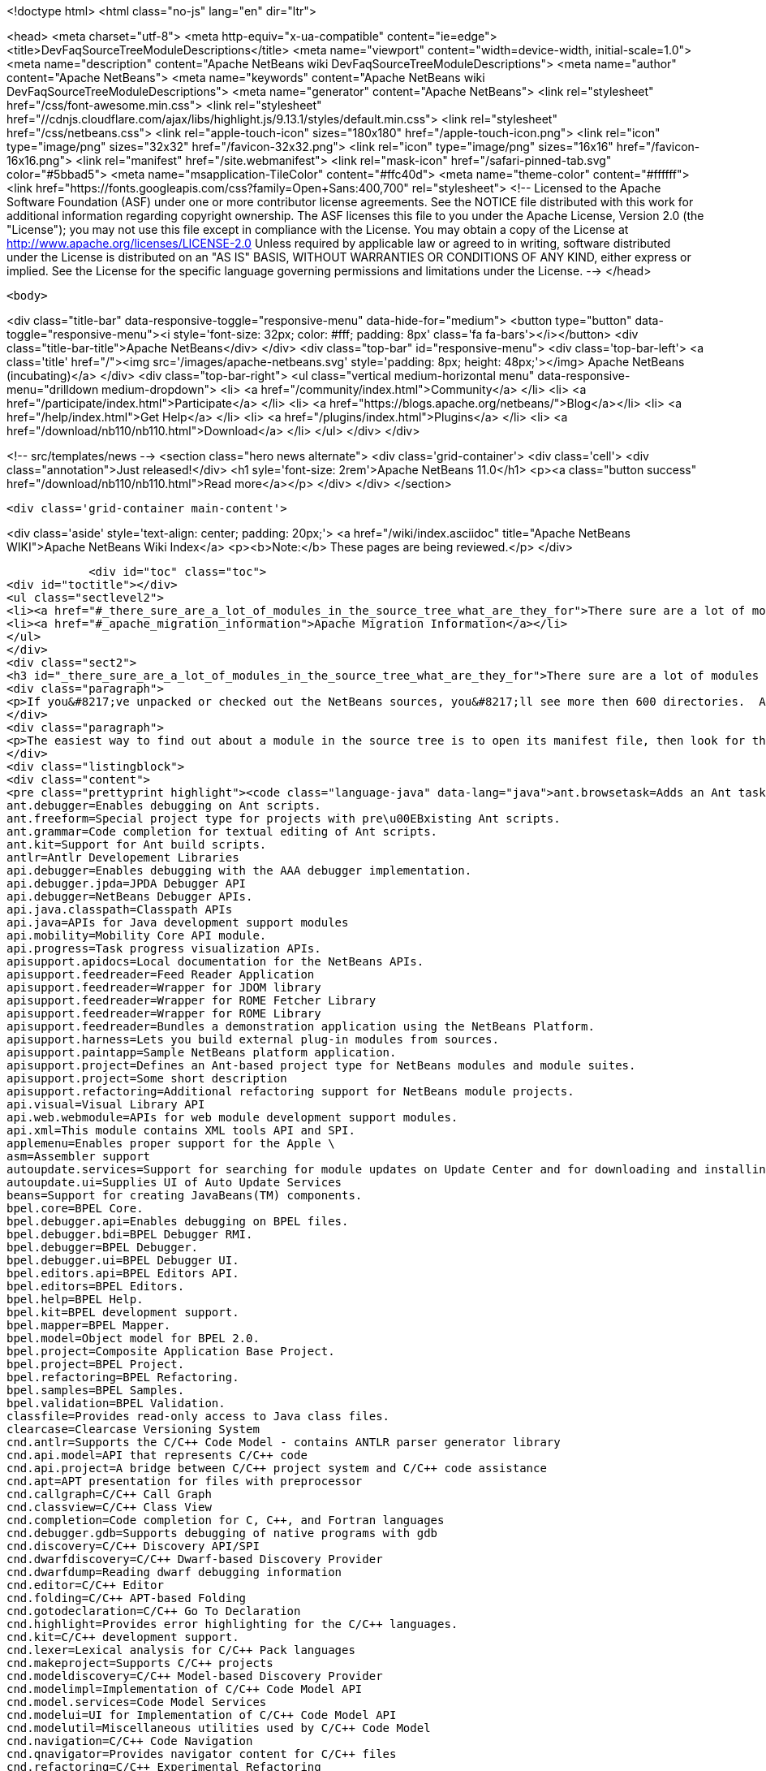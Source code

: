 

<!doctype html>
<html class="no-js" lang="en" dir="ltr">
    
<head>
    <meta charset="utf-8">
    <meta http-equiv="x-ua-compatible" content="ie=edge">
    <title>DevFaqSourceTreeModuleDescriptions</title>
    <meta name="viewport" content="width=device-width, initial-scale=1.0">
    <meta name="description" content="Apache NetBeans wiki DevFaqSourceTreeModuleDescriptions">
    <meta name="author" content="Apache NetBeans">
    <meta name="keywords" content="Apache NetBeans wiki DevFaqSourceTreeModuleDescriptions">
    <meta name="generator" content="Apache NetBeans">
    <link rel="stylesheet" href="/css/font-awesome.min.css">
     <link rel="stylesheet" href="//cdnjs.cloudflare.com/ajax/libs/highlight.js/9.13.1/styles/default.min.css"> 
    <link rel="stylesheet" href="/css/netbeans.css">
    <link rel="apple-touch-icon" sizes="180x180" href="/apple-touch-icon.png">
    <link rel="icon" type="image/png" sizes="32x32" href="/favicon-32x32.png">
    <link rel="icon" type="image/png" sizes="16x16" href="/favicon-16x16.png">
    <link rel="manifest" href="/site.webmanifest">
    <link rel="mask-icon" href="/safari-pinned-tab.svg" color="#5bbad5">
    <meta name="msapplication-TileColor" content="#ffc40d">
    <meta name="theme-color" content="#ffffff">
    <link href="https://fonts.googleapis.com/css?family=Open+Sans:400,700" rel="stylesheet"> 
    <!--
        Licensed to the Apache Software Foundation (ASF) under one
        or more contributor license agreements.  See the NOTICE file
        distributed with this work for additional information
        regarding copyright ownership.  The ASF licenses this file
        to you under the Apache License, Version 2.0 (the
        "License"); you may not use this file except in compliance
        with the License.  You may obtain a copy of the License at
        http://www.apache.org/licenses/LICENSE-2.0
        Unless required by applicable law or agreed to in writing,
        software distributed under the License is distributed on an
        "AS IS" BASIS, WITHOUT WARRANTIES OR CONDITIONS OF ANY
        KIND, either express or implied.  See the License for the
        specific language governing permissions and limitations
        under the License.
    -->
</head>


    <body>
        

<div class="title-bar" data-responsive-toggle="responsive-menu" data-hide-for="medium">
    <button type="button" data-toggle="responsive-menu"><i style='font-size: 32px; color: #fff; padding: 8px' class='fa fa-bars'></i></button>
    <div class="title-bar-title">Apache NetBeans</div>
</div>
<div class="top-bar" id="responsive-menu">
    <div class='top-bar-left'>
        <a class='title' href="/"><img src='/images/apache-netbeans.svg' style='padding: 8px; height: 48px;'></img> Apache NetBeans (incubating)</a>
    </div>
    <div class="top-bar-right">
        <ul class="vertical medium-horizontal menu" data-responsive-menu="drilldown medium-dropdown">
            <li> <a href="/community/index.html">Community</a> </li>
            <li> <a href="/participate/index.html">Participate</a> </li>
            <li> <a href="https://blogs.apache.org/netbeans/">Blog</a></li>
            <li> <a href="/help/index.html">Get Help</a> </li>
            <li> <a href="/plugins/index.html">Plugins</a> </li>
            <li> <a href="/download/nb110/nb110.html">Download</a> </li>
        </ul>
    </div>
</div>


        
<!-- src/templates/news -->
<section class="hero news alternate">
    <div class='grid-container'>
        <div class='cell'>
            <div class="annotation">Just released!</div>
            <h1 syle='font-size: 2rem'>Apache NetBeans 11.0</h1>
            <p><a class="button success" href="/download/nb110/nb110.html">Read more</a></p>
        </div>
    </div>
</section>

        <div class='grid-container main-content'>
            
<div class='aside' style='text-align: center; padding: 20px;'>
    <a href="/wiki/index.asciidoc" title="Apache NetBeans WIKI">Apache NetBeans Wiki Index</a>
    <p><b>Note:</b> These pages are being reviewed.</p>
</div>

            <div id="toc" class="toc">
<div id="toctitle"></div>
<ul class="sectlevel2">
<li><a href="#_there_sure_are_a_lot_of_modules_in_the_source_tree_what_are_they_for">There sure are a lot of modules in the source tree.  What are they for?</a></li>
<li><a href="#_apache_migration_information">Apache Migration Information</a></li>
</ul>
</div>
<div class="sect2">
<h3 id="_there_sure_are_a_lot_of_modules_in_the_source_tree_what_are_they_for">There sure are a lot of modules in the source tree.  What are they for?</h3>
<div class="paragraph">
<p>If you&#8217;ve unpacked or checked out the NetBeans sources, you&#8217;ll see more then 600 directories.  Almost every one of these directories is a module.  Although the directory names indicate the purpose of each, sometimes it&#8217;s still not clear what each does.</p>
</div>
<div class="paragraph">
<p>The easiest way to find out about a module in the source tree is to open its manifest file, then look for the entry named <code>OpenIDE-Module-Localizing-Bundle</code>.  The file referenced there (located deeper inside the module directory) typically contains the module&#8217;s display name, descriptions and other information.  You could automate the extraction of these values through a simple shell or perl script, but for your convenience, I&#8217;ve included the short description of each one below:</p>
</div>
<div class="listingblock">
<div class="content">
<pre class="prettyprint highlight"><code class="language-java" data-lang="java">ant.browsetask=Adds an Ant task &lt;nbbrowse&gt; to run inside NetBeans to open a web browser.
ant.debugger=Enables debugging on Ant scripts.
ant.freeform=Special project type for projects with pre\u00EBxisting Ant scripts.
ant.grammar=Code completion for textual editing of Ant scripts.
ant.kit=Support for Ant build scripts.
antlr=Antlr Developement Libraries
api.debugger=Enables debugging with the AAA debugger implementation.
api.debugger.jpda=JPDA Debugger API
api.debugger=NetBeans Debugger APIs.
api.java.classpath=Classpath APIs
api.java=APIs for Java development support modules
api.mobility=Mobility Core API module.
api.progress=Task progress visualization APIs.
apisupport.apidocs=Local documentation for the NetBeans APIs.
apisupport.feedreader=Feed Reader Application
apisupport.feedreader=Wrapper for JDOM library
apisupport.feedreader=Wrapper for ROME Fetcher Library
apisupport.feedreader=Wrapper for ROME Library
apisupport.feedreader=Bundles a demonstration application using the NetBeans Platform.
apisupport.harness=Lets you build external plug-in modules from sources.
apisupport.paintapp=Sample NetBeans platform application.
apisupport.project=Defines an Ant-based project type for NetBeans modules and module suites.
apisupport.project=Some short description
apisupport.refactoring=Additional refactoring support for NetBeans module projects.
api.visual=Visual Library API
api.web.webmodule=APIs for web module development support modules.
api.xml=This module contains XML tools API and SPI.
applemenu=Enables proper support for the Apple \
asm=Assembler support
autoupdate.services=Support for searching for module updates on Update Center and for downloading and installing modules
autoupdate.ui=Supplies UI of Auto Update Services
beans=Support for creating JavaBeans(TM) components.
bpel.core=BPEL Core.
bpel.debugger.api=Enables debugging on BPEL files.
bpel.debugger.bdi=BPEL Debugger RMI.
bpel.debugger=BPEL Debugger.
bpel.debugger.ui=BPEL Debugger UI.
bpel.editors.api=BPEL Editors API.
bpel.editors=BPEL Editors.
bpel.help=BPEL Help.
bpel.kit=BPEL development support.
bpel.mapper=BPEL Mapper.
bpel.model=Object model for BPEL 2.0.
bpel.project=Composite Application Base Project.
bpel.project=BPEL Project.
bpel.refactoring=BPEL Refactoring.
bpel.samples=BPEL Samples.
bpel.validation=BPEL Validation.
classfile=Provides read-only access to Java class files.
clearcase=Clearcase Versioning System
cnd.antlr=Supports the C/C++ Code Model - contains ANTLR parser generator library
cnd.api.model=API that represents C/C++ code
cnd.api.project=A bridge between C/C++ project system and C/C++ code assistance
cnd.apt=APT presentation for files with preprocessor
cnd.callgraph=C/C++ Call Graph
cnd.classview=C/C++ Class View
cnd.completion=Code completion for C, C++, and Fortran languages
cnd.debugger.gdb=Supports debugging of native programs with gdb
cnd.discovery=C/C++ Discovery API/SPI
cnd.dwarfdiscovery=C/C++ Dwarf-based Discovery Provider
cnd.dwarfdump=Reading dwarf debugging information
cnd.editor=C/C++ Editor
cnd.folding=C/C++ APT-based Folding
cnd.gotodeclaration=C/C++ Go To Declaration
cnd.highlight=Provides error highlighting for the C/C++ languages.
cnd.kit=C/C++ development support.
cnd.lexer=Lexical analysis for C/C++ Pack languages
cnd.makeproject=Supports C/C++ projects
cnd.modeldiscovery=C/C++ Model-based Discovery Provider
cnd.modelimpl=Implementation of C/C++ Code Model API
cnd.model.services=Code Model Services
cnd.modelui=UI for Implementation of C/C++ Code Model API
cnd.modelutil=Miscellaneous utilities used by C/C++ Code Model
cnd.navigation=C/C++ Code Navigation
cnd.qnavigator=Provides navigator content for C/C++ files
cnd.refactoring=C/C++ Experimental Refactoring
cnd.remote=Support remote developement
cnd.repository.api=Api for the CND repository
cnd.repository=Persistence mechanism for Code Assistance features
cnd=Enables development of C and C++ programs in the IDE
cnd=Enables editing of C, C++, and Fortran files in the IDE.
cnd.utils=C/C++ Utilites
collab.channel.chat.java=Support for developer-friendly instant messaging chat (Java).
compapp.casaeditor=Composite Application Service Assembly editor.
compapp.configextension=JBI descriptor configuration extensions.
compapp.help=Composite Application Help Topics.
compapp.kit=Composite application development support.
compapp.manager.jbi=Composite Application JBI Manager.
compapp.projects.base=Composite Application Project.
compapp.projects.jbi=Composite Application JBI Project.
compapp.projects.wizard=Supplies the generic wizard interface for CAPS projects in the IDE.
core.execution=Implementation of the Execution engine.
core.ide=Makes the IDE from the platform.
core.kit=NetBeans Platform
core.multiview=MultiView Windows framework and APIs
core.nativeaccess=Uses native bindings via JNA library to provide advanced visual effects for window system.
core.output2=A simple text area based output window implementation
core.startup=Loads and enables modules.
core.ui=User interface of the platform.
core.windows=Implementation for windowing support.
css.editor=Editor support for editing CSS files
css.visual=CSS authoring support module for visual CSS editing
dbapi=Database support APIs
db.core=Core database support.
db.dataview=SQL query editable resultset view
db.drivers=JDBC database drivers
db.kit=Database browser, visual and text SQL editor.
db.mysql.sakila=Provides Sakila sample database for NetBeans MySQL support
db.mysql=Provides MySQL-specific db support for NetBeans
dbschema=Enables you to capture and view the structure of a database in the IDE.
db.sql.editor=Supports editing SQL files in the IDE
db.sql.visualeditor=Visual Query Editor
db=Views and modifies the structure of the connected database.
debugger.jpda.ant=Lets you use the NetBeans JPDA debugger from Ant.
debugger.jpda.heapwalk=Provides heap walking functionality in Java Debugger.
debugger.jpda.projects=JPDA Debugger integration with Java projects.
debugger.jpda=Enables debugging with the JPDA debugger implementation.
debugger.jpda.ui=JPDA Debugger.
defaults=Contains font, color and shortcut defaults for IDE.
deployment.wm=Windows Mobile Deployment
derby=Integration with the Java DB database.
diff=Provides the diff action to view file differences.
editor.bookmarks=Contains support for bookmarks handling in the edited files
editor.bracesmatching=Support for highlighting matching braces
editor.codetemplates=Contains support for creation and using of code templates
editor.completion=Contains support for Code Completion in Editor
editor.errorstripe.api=The API for the right hand side bar showing errors, hints, etc.
editor.errorstripe=The right hand side bar showing errors, hints, etc.
editor.fold=Contains support for Code Folding in Editor
editor.guards=Provides support for manipulating garded sections in a document.
editor.indent=Contains indentation APIs and SPIs.
editor.kit=Editting support for various types of files.
editor.lib2=Contains core editor APIs and SPIs.
editor.lib=Contains Editor functionality independent on the IDE
editor.macros=Support for editor macros
editor.mimelookup.impl=The default implementation of MimeDataProvider.
editor.mimelookup=The MIME lookup API.
editor.plain.lib=Contains plain editor library implementation
editor.plain=Contains plain text editor implementation
editor.settings=Contains support for editor settings
editor.settings.storage=Implements Netbeans editor settings storage
editor=Enables editing of files in the IDE.
editor.structure=Contains Editor support functionality for tag based editors
editor.util=Contains various support classes for editor related modules
el.lexer=Lexical Analysis for Expression Language
etl.editor=Data Editor for editing and creating extract-transform-load collaboration documents.
etl.project=Data Integrator Application Projects.
extbrowser=Enables integration of external web browsers with the IDE.
extbrowser=Webclient module enables embedding of external web browsers into the IDE.
extexecution=Supports execution of external processes
favorites=Support for organizing favorite files.
form.kit=Enables you to visually design Java desktop (AWT and Swing) applications.
glassfish.common=Shared support module for GlassFish V3 server integration
glassfish.eecommon=shared code for glassfish servers
glassfish.javaee=GlassFish V3 server support for JavaEE projects.
glassfish.jruby=GlassFish V3 server support for Ruby on Rails projects
gototest=An action to quicky \
groovy.editor=Support for editing Groovy files
groovy.grailsproject=Support for Grails projects
groovy.grails=Interface to in-process or ex-process Grails runtime
groovy.gsp=Support for Groovy Server Pages (GSP)
groovy.kit=Wrapper module for all Groovy and Grails functionality
groovy.refactoring=Groovy refactorings
groovy.samples=Groovy and Grails sample projects
groovy.support=Enables editing and running of scripts written in Groovy language.
groovy.support=Groovy script execution support
gsf.api=API for defining custom languages in the IDE
gsfpath.api=APIs for handling paths in the Common Scripting Language Framework
gsf=Generic support for language integration in the IDE
gsf=Adds support for structural views of Java \
gsf=Java Source Infrastructure
hibernatelib=Wrapper module for Hibernate 3.2.5 jars
hibernate=Hibernate Support
hibernateweb=Hibernate Support for Web Projects.
html.editor.lib=Contains HTML editor library implementation
html.editor=Contains HTML editor implementation
html.lexer=Lexical analysis for html language
html=Supports creation, editing, and viewing of HTML files.
httpserver=Provides infrastructure for testing applets, RMI applications, and so on.
i18n.form=Enables internationalization of files created with the IDE's Form Editor.
i18n=Simplifies internationalization of applications.
ide.branding.kit=NetBeans IDE content and branding.
ide.branding=Provides NetBeans IDE specific branding
ide.kit=IDE Platform
identity.kit=Plugin for securing web services and clients using Sun Java System Access Manager.
identity.samples=Identity Sample Projects
iep.editor=Intelligent Event Processor Editor
iep.help=Intelligent Event Processor Help Topics.
iep.project=Intelligent Event Processing Module Project
iep.samples=Intelligent Event Processing Samples.
image=Supports viewing of image files.
installer=Provides integration services between the NetBeans installer and the Plugin Manager
j2ee.ant=Lets you use j2eeserver from Ant.
j2ee.api.ejbmodule=APIs for ejb jar development support modules.
j2eeapis=J2EE Application Deployment and Management API Library
j2ee.archive=Java EE Binary Archives support
j2ee.clientproject=Support for Application Client (CAR) Module Projects.
j2ee.common=Utilities for J2EE projects
j2ee.core.utilities=Core Java EE Utilities.
j2ee.ddloaders=J2EE Deployment Descriptors files loaders
j2ee.dd=Deployment Descriptor API.
j2ee.dd=J2EE Deployment Descriptor API.
j2ee.dd.webservice=Web Services Deployment Descriptor API.
j2ee.earproject=Supports development of composite Java EE applications.
j2ee.ejbcore=Support for Enterprise JavaBeans (EJB) Development.
j2ee.ejbjarproject=Support for Enterprise JavaBeans (EJB) Module Projects.
j2ee.ejbverification=EJB Verification
j2ee.genericserver=Generic J2EE Server Plugin
j2ee.jboss4=Plugin for JBoss Application Server
j2ee.jpa.verification=Detects and solves problems with usage of the Java Persistence API
j2ee.kit=J2EE / Java EE application support
j2ee.metadata=Java EE Metadata
j2ee.persistenceapi=API for supporting Java Persistence API
j2ee.persistence.kit=Java Persistence API support
j2ee.persistence=Support for the Java Persistence Technology
j2ee.platform=Java EE Documentation
j2ee.samples=Java Enterprise Samples from the GlassFish samples project
j2eeserver=Supports Java EE application servers
j2eeserver=JSR88/77 test server plugin
j2ee.sun.appsrv81=Map Java classes to database schema
j2ee.sun.appsrv81=GlassFish and Sun Java System Application Server integration
j2ee.sun.appsrv=Sun Java System Application Server  Common APIs
j2ee.sun.dd=Sun Java Sytem Application Server J2EE Deployment Descriptor API.
j2ee.sun.ddui=Sun Java Sytem Application Server (or Glassfish) JavaEE Deployment Descriptor Loaders.
j2ee.sun.ddui=Sun Java Sytem Application Server J2EE Deployment Descriptor GUI.
j2ee.toplinklib=Java Persistence API and TopLink Essentials Library
j2ee.weblogic9=Plugin for BEA WebLogic Server
j2ee.websphere6=Plugin for IBM WebSphere Application Server, Version 6.0 and 6.1
j2me.cdc.kit=Support for Connected Device Configuration development (JSR 36 and JSR 218)
j2me.cdc.platform.bdj=Java ME CDC BD-JRay Platform Support
j2me.cdc.platform.nsicom=Java ME CDC NSIcom VM Platform Implementation
j2me.cdc.platform=Java ME CDC Platform
j2me.cdc.project.bdj=Java ME CDC BD-J Plugin Implementation
j2me.cdc.project.execuiimpl=Implementation of executable classes chooser in CDC profiles
j2me.cdc.project.execui=Internal API for executable classes chooser in CDC profiles
j2me.cdc.project.nsicom=Java ME CDC NSIcom Plugin Implementation
j2me.cdc.project=Supports Java ME CDC Projects, such as for mobile client-side Java.
java.api.common=API implementations common to all the project types.
java.debug=Navigator for Java AST
javadoc=Supports Javadoc creation and searches.
java.editor.lib=Contains java editor library implementation
java.editor=Contains java editor implementation
java.examples=Provides Java SE application samples.
java.freeform=Support of Java development in Freeform project.
java.guards=Provides Java Guarded Sections implementation
java.helpset=Java Support Documentation
javahelp=Permits JavaHelp help sets to be added to the IDE.
java.hints.analyzer=Javadoc Analyzer
java.hints.analyzer=Task List window implementation
java.hints=Hints Provider for Java
java.j2seplatform=General-purpose Java platform and library definitions.
java.j2seproject=Supports plain Java projects, such as for client-side Java SE.
java.kit=Support for development in Java.
java.lexer=Lexical analysis for java language
java.navigation=Adds support for structural views of Java \
java.platform=Infrastructure and APIs for configuring and searching Java platforms.
java.project=Support for defining Ant-based project types involving Java sources.
javascript.hints=Additional source code hints for JavaScript
javascript.kit=An umbrella module covering all modules required for JavaScript support: editing, refactoring, hints, etc.
javascript.libraries.dojo=Installs the Dojo JavaScript Library
javascript.libraries.jquery=Installs the jQuery JavaScript Library
javascript.libraries.prototype=Installs the Prototype JavaScript Library
javascript.libraries.scriptaculous=Installs the Scriptaculous JavaScript Library
javascript.libraries=JavaScript Library Manager
javascript.libraries.yahooui=Installs the YahooUI JavaScript Library
java.source=Java Source Infrastructure
java.sourceui=UI classes for Java source files
javawebstart=Support for Java Web Start
jconsole=JConsole module
jellytools=A library used for GUI-testing NetBeans IDE.
jemmy=Jemmy test library.
jmx.common=Common classes for JMX and JConsole NetBeans modules
jmx=JMX Wizard module
jsp.lexer=Lexical analysis for JSP language
jumpto=An action to quicky \
jumpto=Open Type allows you to jump to type declarations in other files
junit=Creates tests suitable for the JUnit framework.
languages.bat=Support for .bat files editing.
languages.css=Support for editing CSS files.
languages.diff=Support for editing .diff files.
languages.javascript=Support for editing JavaScript files.
languages.manifest=Support for editing .manifest files.
languages.php=PHP editor.
languages.refactoring=Refactorings for Generic Support for Integration of Programming Languages into NetBeans IDE
languages.sh=Support for editing .sh files.
languages=Generic Support for Integration of Programming Languages into NetBeans IDE
languages.yaml=Support for editing YAML files.
lexer.editorbridge=Enables use of the lexer module with the current editor
lexer.nbbridge=Allows to search for language descriptions by using MimeLookup
lexer=Enables lexical analysis
lib.cvsclient=A CVS client library, that substitutes the client side of the native CVS executable.
libs.aguiswinglayout=Free Layout for AGUI Profile based on org.jdesktop.layout.GroupLayout
libs.bytelist=JRuby ByteList Library
libs.cglib=This module bundles Code Generation Library
libs.commons_fileupload=This plugin bundles Commons FileUpload.
libs.commons_logging=This module bundles Apache Commons Logging.
libs.commons_net=This plugin bundles Commons Net.
libs.freemarker=This module bundles Freemarker.
libs.glassfish_logging=This module bundles Glassfish Commons Logging.
libs.httpunit=HttpUnit Test.
libs.ini4j=Bundles ini4j.jar.
libs.jakarta_oro=This plugin bundles Jakarta ORO.
libs.javacapi=The javac public API
libs.javacimpl=The javac implementation classes.
libs.javacup=Java CUP 11a integration
libs.jna=Bundles JNA library.
libs.jsch=Bundles JSch (SSH implementation).
libs.jsr223=This module bundles the Scripting APIs
libs.junit4=Bundles the JUnit 4.x testing library.
libs.jvyamlb=YALM Library Library (jvyamlb)
libs.lucene=Bundles Apache Lucene (a Search Engine).
libs.ppawtlayout=Free Layout for Personal Profile based on org.jdesktop.layout.GroupLayout
libs.springframework=Bundles the Spring Framework.
libs.svnClientAdapter=Bundles tigris.org's svnClientAdapter.jar.
libs.svnjavahlwin32=Bundles subversion client for windows
libs.xerces=Bundles Apache Xerces (an XML parser).
libs.xmlbeans=XMLBeans development and runtime libraries
lib.terminalemulator=A terminal emulator library written in Java.
lib.uihandler=Collects Information about UI Gestures
loadgenerator=Generic load generation infrastructure
localhistory=Implemets Local History for the IDE
masterfs=Merges multiple filesystem providers into a single logical tree.
maven.kit=NetBeans Maven project system support
maven.spring=Module bridging Maven and Spring features
mercurial=Mercurial Versioning System
mobility.antext=Provides Java ME extensions to Ant.
mobility.cldcplatform.catalog=Java ME Platform SDK Catalog
mobility.cldcplatform=Java Micro Edition CLDC Platform
mobility.databindingme=Provides runtime libraries for databinding on mobile devices.
mobility.deployment.ftpscp=FTP/SCP Deployment of Java ME Project
mobility.deployment.nokia=Deployment on Nokia phones
mobility.deployment.ricoh=Deployment on Ricoh devices
mobility.deployment.sonyericsson=Sony Ericsson Deployment of Java ME Project
mobility.deployment.webdav=WebDAV Deployment of Java ME Project
mobility.editor=Java Micro Edition Editor Support module
mobility.end2end.kit=Support for mobile end-to-end applications such as Java ME web services or mobile to web
mobility.end2end=Java ME Client to Web Application Generator
mobility.javahelp=Online documentation for Java ME.
mobility.jsr172=Stub generator for Java ME Web Service Clients (JSR 172)
mobility.kit=Java Mobile Edition System Core
mobility.licensing=Mobility Licensing module.
mobility.midpexamples=Provides a lot of MIDP examples.
mobility.plugins.mpowerplayer=SDK MPowerPlayer support for Netbeans Mobility
mobility.proguard=Provides ProGuard Obfuscator for Java ME extensions to Ant.
mobility.project.ant=Debugger support for Java ME Build System Core
mobility.project.bridge.impl=Implementation of isolation API between core Mobility project and advanced IDE functionality
mobility.project.bridge=Isolation API between core Mobility project and advanced IDE functionality
mobility.project=Java Mobile Edition Build System Core
mvd=Java Mobile Edition Visual Editor
nbjunit=NetBeans extensions to JUnit
o.apache.jmeter.kit=JMeter load generator integration bundle
o.apache.jmeter.module=JMeter integration module
o.apache.tools.ant.module.docs=Documentation for the Ant build tool.
o.apache.tools.ant.module=Supports writing of build scripts.
o.apache.xml.resolver=Apache Resolver library for development time
o.jdesktop.beansbinding=Bundles beans-binding library.
o.jdesktop.layout=Bundles swing-layout library.
o.jruby.distro=Bundled distribution of JRuby and Ruby on Rails
o.jruby=The actual JRuby implementation
o.kxml2=XML Pull Parser implementation
o.mozilla.rhino.patched=A patched version of Rhino for IDE language processing
o.n.bluej=Allows to work with BlueJ projects in NetBeans
o.n.bootstrap=The core bootstrap of NetBeans-based applications.
o.n.core=The basic framework of NetBeans-based applications.
o.n.insane=INSANE heap profiling library.
o.n.soa.libs.jgo=Wrapper module for the JGO visual library.
o.n.soa.libs.wsdl4j=WSDL4J
o.n.soa.libs.xmlbeans=XMLBeans development and runtime libraries
o.n.swing.dirchooser=\
o.n.swing.plaf=Handles per-look-and-feel UIManager customizations for NetBeans
o.n.swing.tabcontrol=The tab control used by the window system
o.n.upgrader=Import IDE environment and settings.
o.n.xml.libs.jxpath=JXPath Library.
o.openidex.util=Search API for use by various modules.
openide.actions=Definition of common actions for NetBeans
openide.awt=User interface utilities.
openide.compat=Some old classes that are now deprecated.
openide.dialogs=Handles dialogs and wizards.
openide.execution=Execution API from the Open APIs.
openide.explorer=Various view for displaying node structures.
openide.filesystems=Virtual File System API.
openide.io=Open APIs relating to displaying output.
openide.loaders=NetBeans Open API for manipulating data objects.
openide.modules=APIs for getting information about installed modules.
openide.nodes=API for defining generic tree-like structures.
openide.options=Support for storing preferences.
openide.text=Generic API wrapping Swing based EditorKits.
openide.util.enumerations=Enumeration API that is in wrong package.
openide.util=Basic Utilities API.
openide.windows=API for managing components on a screen.
options.api=Provides the Options dialog and an SPI to add panels to it.
options.editor=Provides the editor related panels in the Options dialog.
o.rubyforge.debugcommons=Integration of debug-commons-java library
performance=The basic core framework of the IDE.
performance=The basic core framework of the IDE.
php.dbgp=PHP Debugger.
php.doc=PHP Documentation.
php.editor=Support for editing PHP files
php.help=Online help pages for the IDE's PHP support
php.kit=Provides tools and support for php development.
php.lexer=PHP Lexer
php.model=PHP model.
php.project=Support for PHP projects.
php.rt=PHP runtime explorer.
php.samples=PHP Sample projects for NetBeans Sample Catalog
print=Implementation of print module.
profiler.attach=Attach wizard integration provider SPI
profiler.loadgen=Profiler -&gt; LoadGenerator Bridge
progress.ui=Task progress visualization.
project.ant=Supports all project types based on Ant as a build tool.
projectapi=General API for accessing and loading IDE projects.
projectimport.eclipse.core=Imports projects created in Eclipse IDEs into NetBeans.
projectimport.jbuilder=Imports projects created by JBuilder IDE into NetBeans.
project.libraries=Support for organizing resources into libraries.
projectuiapi=Supplies the APIs/SPIs for user interface of projects in the IDE.
projectui.buildmenu=Supplies the Run and Debug menu for java/c++ projects.
projectui=Supplies the basic user interface for projects in the IDE.
properties=Supports editing of .properties files.
properties.syntax=Syntax coloring for .properties files in the source editor.
queries=Acts as a general communication channel between modules.
quiz=Quiz Module
registration=Enables user to register to Sun Online Account
ruby.debugger=Ruby Debugger
ruby.extrahints=Extra source code hints for Ruby
ruby.help=Online help pages for the IDE's Ruby support
ruby.hints=Additional source code hints for Ruby
ruby.javaint=Support for accessing Java libraries using JRuby in Ruby projects
ruby.kit=An umbrella module covering all modules required for Ruby support: editing, projects, Rails, etc.
ruby.platform=Infrastructure and APIs for configuring and searching Ruby platforms.
ruby.project=Supports plain Ruby projects
ruby.rakeproject=Supports all project types based on Rake as a build tool.
ruby.rspec=Support for RSpec, a testing framework for Ruby
ruby.samples.depot=Depot Sample Application
ruby.testrunner=Ruby Test Runner
ruby.themes=Additional editor color themes designed for use with the Ruby file types in NetBeans.
schema2beans=Library for representing XML as java beans; development time variant.
schema2beans=Library for representing XML as JavaBeans.
sendopts=GetOpts compliant API for parsing command line
server=Provides server integration.
servletapi=Servlet 2.2 API Library
servletjspapi=Servlet 2.5/JSP 2.1 API Library
settings=A library for storing settings in custom formats.
soa.kit=Shared classes for XSLT and BPEL modules.
soa.mappercore=SOA Mapper Core.
soa.mapper=SOA Mapper.
soa.reportgenerator=SOA Report Generator Framework.
soa.ui=SOA UI.
soa.validation=SOA Validation.
spi.debugger.ui=Basic shared debugger UI.
spi.editor.hints=Editor Hints Infrastructure
spi.navigator=Navigation support SPIs and APIs
spi.palette=Common Palette visualization and APIs
spi.quicksearch=Infrastructure for quick search in menu items, actions, files etc.
spi.tasklist=Provides API for Task List plugins
spi.viewmodel=TreeTableView Model
spring.beans=Spring Beans Support
spring.webmvc=Spring Web MVC Support
sql.help=JDBC Help.
sql.project=Composite Application Base Project.
sql.project=Support for SQL Application Projects.
sql.wizard=JDBC Wizard.
subversion=Integrates Subversion actions into IDE workflow.
swingapp=Swing Application Framework Support for Form Editor
tasklist.projectint=Integrates the Task List window with Projects system
tasklist.todo=Scan for ToDo items in source file comments
tasklist.ui=Task List window implementation
templates=Advanced Templating not only for Datasystems
testtools: Module providing additional support for XTest, Jemmy and Jelly technologies.
timers=Timers API
tomcat5=Tomcat servlet container integration
uihandler.exceptionreporter=Allows automatic reporting of exceptions to our UI Gestures Server
uihandler.interactive=Collects Information about UI Gestures
uihandler=Collects Information about UI Gestures
uml.codegen=Code Generation for the UML Tools
uml.designpattern=The Design Center provides the design pattern catalog.
uml.documentation=Provides a control to view and modify the documentation of a model element.
uml.dom4jlib=Dom4j Dependency Libraries
uml.drawingarea=The modeling drawing area control.
uml.drawingarea=Reverse Engineer GUI Addin.
uml.integration=Enables model-driven analysis, design and implementation using the Unified Modeling Language (UML).
uml.kit=NetBeans 5.5, UML Modeling Module
uml.parser.java=Provides parsing support for the Java 5.0 language.
uml.project=Supports plain UML projects
uml.propertysupport=Supports UML properties
uml.reporting=Provides the ability to execute web report.
uml.requirements.doorsprovider=A requirements provider that uses DOORS to persist requirements.
uml.requirements=The requirements framework.
uml.requirements.xmlrequirements=A requirements provider that uses an XML file to persist requirements.
uml.samples=A sample Java project with its reversed engineered UML project counterpart.
uml.samples=Sample UML Model Projects
uml=Contains the core functionality for all modeling projects.
uml=Associate With Dialog Addin.
updatecenters=Declares NetBeans autoupdate centers.
usersguide=Online documentation for the IDE.
utilities.project=Support for searching projects for files.
utilities=Support for file searching, bookmarks.
versioning=Support module for Versioning systems.
versioning.system.cvss=Integrates CVS actions into IDE workflow.
visdev.prefuse=Library for Prefuse Graphing Toolkit
visualweb.api.designer=Visual Editor Hack APIs
visualweb.api.insync=InSync Source Modeler APIs
visualweb.api.j2ee=API Extensions for J2EE
visualweb.api.portlet.dd=Provides an API for a portlet deployment descriptor
visualweb.compatibilitykit=Contains libraries needed for Visual Web JSF web application development in certain environments
visualweb.dataconnectivity.designtime=Design Time Classes for Data Connectivity
visualweb.dataconnectivity=Database and Data Source related
visualweb.designer.markup=Designer Markup and CSS Impl.
visualweb.designer=The Visual Designer enables you to create pages in WYSIWYG mode
visualweb.designtime.base=Base design-time implementations
visualweb.designtimeext=Design-Time API Extension for component authors
visualweb.designtime=Design-Time API
visualweb.designtime=Design-Time API for component authors
visualweb.ejb=Enterprise Java Bean Support
visualweb.errorhandler.client=Web Application error handler client
visualweb.errorhandler=Web Application error handler server
visualweb.extension.openide=Extends Openide.
visualweb.gravy=A library used for GUI-testing NetBeans IDE Visual Web features.
visualweb.insync=InSync provides abstract source manipulation support for Java, XML, and HTML
visualweb.jsfsupport.components=JSF Components
visualweb.jsfsupport.designtime=Visual Web Design-Time support and standard JSF components
visualweb.jsfsupport=JSF Support Container
visualweb.kit=Visual development of web applications with Java Server Pages
visualweb.libs.batik=Batik CSS Parser (modified)
visualweb.libs.jtidy=JTidy HTML cleaner (modified)
visualweb.libs.rowset=JDBC RI Rowset Library
visualweb.project.jsfloader=JSF Loaders faking one JSF object.
visualweb.project.jsf=Support for development of web applications based on JavaServer Faces.
visualweb.project.jsf=Supplies the basic user interface for projects in the IDE.
visualweb.propertyeditors=Property Editors
visualweb.ravehelp.rave_nbpack=Online help pages for the IDE
visualweb.websvcmgr=Web Service Support
visualweb.web.ui.appbase=Application Runtime API
visualweb.webui=Wrapper module for Sun Web User Interface Component runtime library
visualweb.webui.themes=Default themes for the Sun Web UI Components
visualweb.xhtml=Defines beans for most XHTML elements
vmd.analyzer=Visual Mobile Designer - Analyzer
vmd.codegen=Visual Mobile Designer - Code Generator
vmd.components.midp.pda=JSR 75: Accessing the PIM database and File system custom components.
vmd.components.midp=Provides basic set of Netbeans MIDP custom components.
vmd.components.midp.wma=Wireless Messaging API (WMA) custom components.
vmd.componentssupport=Visual Mobile Designer - components creation
vmd.componentssupport=VMD Custom Component Project
vmd.componentssupport=VMD Custom Component Project
vmd.componentssupport=VMD Custom Component Project
vmd.flow=Visual Mobile Designer - Flow Designer
vmd.game=Visual editing support for MIDP 2.0 Game API
vmd.inspector=Visual Mobile Designer - Inspector
vmd.io.javame=Visual Mobile Designer - Java ME Communication IO Implementation
vmd.io=Visual Mobile Designer - Input Output
vmd.kit=Support for visual development in JavaME.
vmd.midpnb=Visual Mobile Designer - MIDP NetBeans Components
vmd.midp=Visual Mobile Designer - MIDP
vmd.model=Visual Mobile Designer - Model
vmd.palette=Visual Mobile Designer - Palette
vmd.properties=VMD Properties
vmd.screen=Visual Mobile Designer - Screen Designer
vmd.structure=VMD Structure Browser
web.client.javascript.debugger.ant=Lets you use the NetBeans JavaScript debugger from Ant.
web.client.tools.firefox.extension=This module implements the JavaScript Debugger Firefox Extension.
web.client.tools.impl=This module contains the Web Client JavaScript Debugger API classes.
web.client.tools.impl=This module contains the Web Client JavaScript Debugger UI classes.
web.client.tools.impl=Web Client Tools Implementation.
web.client.tools.internetexplorer=This module implements the NetBeans Add-on for Internet Explorer.
web.client.tools.kit=Support for web client tools.
web.core=Supports the creation, editing, compiling, and testing of JavaServer Pages.
web.core.syntax=Provides editing support for JSP files.
web.debug=Supports the debugging of JSP
web.examples=Provides web application examples.
web.flyingsaucer=Allows to render XHTML documents using CSS
web.freeform=Support of Web development in Freeform project.
web.jsf12ri=Wrapper module for JavaServer Faces 1.2 RI
web.jsf12=Installs the JavaServer Faces 1.2 Library
web.jsf.kit=JavaServer Faces support.
web.jsf.navigation=The Page Flow Editor lets you edit page flow
web.jsf=Support for development of web applications based on JavaServer Faces.
web.jspparser=Provides support for parsing JSP files using the Jakarta JSP parser.
web.jstl11=Installs the JSP Standard Tag Library 1.1.
web.kit=Basic Java web application support.
web.libraries.jsf1102=Installs the JavaServer Faces 1.1.02 Library
web.monitor=Tracks data flow inside the servlet engine
web.project=Support for web module projects.
web.struts=Support for Struts Framework
websvc.axis2=Axis2 Support
websvc.clientapi=SPI for modules that are web service consumers.
websvc.core=Provides generic support for development and consumption of web services.
websvc.customization=Provides support for JAX-WS customization.
websvc.design=Visual Designer for Web Services
websvc.editor.hints=Hints support for JAXWS Web Services
websvc.jaxrpc16=Installs the JAX-RPC libraries from JWSDP 1.6
websvc.jaxrpckit=JAX-RPC Web Services Development Support
websvc.jaxrpc=Provides support for development and consumption of JAX-RPC web services.
websvc.jaxws21api=JAX-WS 2.1 API
websvc.jaxws21=Installs the JAX-WS 2.1 client libraries
websvc.jaxwsapi=SPI for modules that are JAX-WS service providers.
websvc.jaxwsmodel=JAX-WS(wsimport) WSDL to Java model and project support for JAX-WS technology.
websvc.kit=Provides generic support for development and consumption of web services.
websvc.manager=IDE-wide registration for web services
websvc.metro.samples=Provides examples of Metro web services
websvc.projectapi=Web Services Project API
websvc.registry=Web Services Implementation
websvc.registry=Web Service Registry Implementation
websvc.restapi=API/SPI for RESTful Web Services Support
websvc.restkit=RESTful Web Services Development Support
websvc.restlib=Installs JAR files for JSR-311 API and reference implementation.
websvc.rest.samples=RESTful Web Services Sample Projects
websvc.rest=Support for creation of RESTful Web Services
websvc.saas.api=API supporting consumers of SaaS (Software as a Services)
websvc.saas.codegen.j2ee=Provides code generation support for consuming SaaS services in Java EE applications.
websvc.saas.codegen.java=Provides code generation support for consuming SaaS services in Java desktop applications.
websvc.saas.codegen.php=Provides code generation support for consuming SaaS services in PHP applications.
websvc.saas.kit=Provides support for consuming SaaS services.
websvc.saas.services.strikeiron=StrikeIron Service Component
websvc.saas.services.strikeiron=StrikeIron Service Component
websvc.saas.ui=SaaS Services UI
websvc.utilities=Utilities for Web Services
websvc.websvcapi=SPI for modules that are JAX-RPC service providers.
websvc.wsitconf=Provides support for web services interoperability technologies.
websvc.wsitmodelext=Provides WSDL extensions to other (WSIT or other) modules.
websvc.wsstackapi=Web Services Stack API
websvc.wsstack.jaxws=JAX WS Stack Description
welcome=Shows welcome content after the first startup of the IDE.
wsdlextensions.file=FILE extension for wsdl editor.
wsdlextensions.ftp=FTP extensions in WSDL editor.
wsdlextensions.jms=Provides JMS extensions in WSDL editor.
wsdlextensions.snmp=Provides SNMP extensions in WSDL editor.
xml.catalog=The module allows to persistently mount entity catalogs.
xml.core=This module keeps some miscellaneous APIs.
xml.jaxb=Java XML binding wizard and utilities.
xml.kit=XML, Schema and WSDL related tools.
xml.multiview=XML Multiview Editor Infrastructure
xml.nbprefuse=Prefuse Customization Module
xml.refactoring=Refactoring support for XML-based components.
xml.refactoring=Graph Analysis of XML Schema Relationships
xml.retriever=Retriever and XML catalog support
xml.schema.abe=Support for the graphical design view of the schema editor
xml.schema.model=API for manipulating XML Schema
xml.schema.refactoring=Refactoring of Schema Component Usages
xml.schema=The module provides support for XML Schema.
xml.search=XML Search.
xml=The module is a base for all XML related modules.
xml.tax=The module contains Tree API for XML ("TAX") library.
xml.text=The module provides text editing capabilities.
xml.tools.java=The module contains various actions and generators.
xml.tools=The module contains various actions and tools.
xml.validation=XML Validation module
xml.wsdl.bindingsupport.api=WSDL Binding Support API
xml.wsdl.bindingsupport=WSDL Extensibility Elements Support
xml.wsdl.extensions=Extensions to WSDL Model
xml.wsdlextui=WSDL Editor Extensions.
xml.wsdl.kit=WSDL related tools.
xml.wsdl.model=WSDL Model
xml.wsdl.refactoring=Support for XML Refactoring in WSDL
xml.wsdlui=WSDL Editor for editing and creating WSDL documents.
xml.wsdlui=FTP extensions in WSDL editor.
xml.wsdlui=Provides JMS extensions in WSDL editor.
xml.xam=Framework for design synchronous object model from textual document.
xml.xam.ui=Interface code common to clients of the XAM model.
xml.xdm=An toolable document model for XML
xml.xpath.ext=XPath model with deep resolving of schema objects
xml.xpath=XPath 1.1 Model.
xsl=The module contains simple XSL support.
xslt.core=XSLT Core.
xslt.help=XSLT Help.
xslt.kit=XSLT development support.
xslt.mapper=XSLT Mapper.
xslt.model=XSLT Model.
xslt.project=XSLT Project.
xslt.tmap=Transformmap Core.
xslt.validation=XSLT Validation.</code></pre>
</div>
</div>
</div>
<div class="sect2">
<h3 id="_apache_migration_information">Apache Migration Information</h3>
<div class="paragraph">
<p>The content in this page was kindly donated by Oracle Corp. to the
Apache Software Foundation.</p>
</div>
<div class="paragraph">
<p>This page was exported from <a href="http://wiki.netbeans.org/DevFaqSourceTreeModuleDescriptions">http://wiki.netbeans.org/DevFaqSourceTreeModuleDescriptions</a> ,
that was last modified by NetBeans user Geertjan
on 2009-12-02T12:27:06Z.</p>
</div>
<div class="paragraph">
<p><strong>NOTE:</strong> This document was automatically converted to the AsciiDoc format on 2018-02-07, and needs to be reviewed.</p>
</div>
</div>
            
<section class='tools'>
    <ul class="menu align-center">
        <li><a title="Facebook" href="https://www.facebook.com/NetBeans"><i class="fa fa-md fa-facebook"></i></a></li>
        <li><a title="Twitter" href="https://twitter.com/netbeans"><i class="fa fa-md fa-twitter"></i></a></li>
        <li><a title="Github" href="https://github.com/apache/incubator-netbeans"><i class="fa fa-md fa-github"></i></a></li>
        <li><a title="YouTube" href="https://www.youtube.com/user/netbeansvideos"><i class="fa fa-md fa-youtube"></i></a></li>
        <li><a title="Slack" href="https://tinyurl.com/netbeans-slack-signup/"><i class="fa fa-md fa-slack"></i></a></li>
        <li><a title="JIRA" href="https://issues.apache.org/jira/projects/NETBEANS/summary"><i class="fa fa-mf fa-bug"></i></a></li>
    </ul>
    <ul class="menu align-center">
        
        <li><a href="https://github.com/apache/incubator-netbeans-website/blob/master/netbeans.apache.org/src/content/wiki/DevFaqSourceTreeModuleDescriptions.asciidoc" title="See this page in github"><i class="fa fa-md fa-edit"></i> See this page in GitHub.</a></li>
    </ul>
</section>

        </div>
        

<div class='grid-container incubator-area' style='margin-top: 64px'>
    <div class='grid-x grid-padding-x'>
        <div class='large-auto cell text-center'>
            <a href="https://www.apache.org/">
                <img style="width: 320px" title="Apache Software Foundation" src="/images/asf_logo_wide.svg" />
            </a>
        </div>
        <div class='large-auto cell text-center'>
            <a href="https://www.apache.org/events/current-event.html">
               <img style="width:234px; height: 60px;" title="Apache Software Foundation current event" src="https://www.apache.org/events/current-event-234x60.png"/>
            </a>
        </div>
    </div>
</div>
<footer>
    <div class="grid-container">
        <div class="grid-x grid-padding-x">
            <div class="large-auto cell">
                
                <h1>About</h1>
                <ul>
                    <li><a href="https://www.apache.org/foundation/thanks.html">Thanks</a></li>
                    <li><a href="https://www.apache.org/foundation/sponsorship.html">Sponsorship</a></li>
                    <li><a href="https://www.apache.org/security/">Security</a></li>
                    <li><a href="https://incubator.apache.org/projects/netbeans.html">Incubation Status</a></li>
                </ul>
            </div>
            <div class="large-auto cell">
                <h1><a href="/community/index.html">Community</a></h1>
                <ul>
                    <li><a href="/community/mailing-lists.html">Mailing lists</a></li>
                    <li><a href="/community/committer.html">Becoming a committer</a></li>
                    <li><a href="/community/events.html">NetBeans Events</a></li>
                    <li><a href="https://www.apache.org/events/current-event.html">Apache Events</a></li>
                </ul>
            </div>
            <div class="large-auto cell">
                <h1><a href="/participate/index.html">Participate</a></h1>
                <ul>
                    <li><a href="/participate/submit-pr.html">Submitting Pull Requests</a></li>
                    <li><a href="/participate/report-issue.html">Reporting Issues</a></li>
                    <li><a href="/participate/index.html#documentation">Improving the documentation</a></li>
                </ul>
            </div>
            <div class="large-auto cell">
                <h1><a href="/help/index.html">Get Help</a></h1>
                <ul>
                    <li><a href="/help/index.html#documentation">Documentation</a></li>
                    <li><a href="/wiki/index.asciidoc">Wiki</a></li>
                    <li><a href="/help/index.html#support">Community Support</a></li>
                    <li><a href="/help/commercial-support.html">Commercial Support</a></li>
                </ul>
            </div>
            <div class="large-auto cell">
                <h1><a href="/download/nb110/nb110.html">Download</a></h1>
                <ul>
                    <li><a href="/download/index.html">Releases</a></li>                    
                    <li><a href="/plugins/index.html">Plugins</a></li>
                    <li><a href="/download/index.html#source">Building from source</a></li>
                    <li><a href="/download/index.html#previous">Previous releases</a></li>
                </ul>
            </div>
        </div>
    </div>
</footer>
<div class='footer-disclaimer'>
    <div class="footer-disclaimer-content">
        <p>Copyright &copy; 2017-2019 <a href="https://www.apache.org">The Apache Software Foundation</a>.</p>
        <p>Licensed under the Apache <a href="https://www.apache.org/licenses/">license</a>, version 2.0</p>
        <p><a href="https://incubator.apache.org/" alt="Apache Incubator"><img src='/images/incubator_feather_egg_logo_bw_crop.png' title='Apache Incubator'></img></a></p>
        <div style='max-width: 40em; margin: 0 auto'>
            <p>Apache NetBeans is an effort undergoing incubation at The Apache Software Foundation (ASF), sponsored by the Apache Incubator. Incubation is required of all newly accepted projects until a further review indicates that the infrastructure, communications, and decision making process have stabilized in a manner consistent with other successful ASF projects. While incubation status is not necessarily a reflection of the completeness or stability of the code, it does indicate that the project has yet to be fully endorsed by the ASF.</p>
            <p>Apache Incubator, Apache, Apache NetBeans, NetBeans, the Apache feather logo, the Apache NetBeans logo, and the Apache Incubator project logo are trademarks of <a href="https://www.apache.org">The Apache Software Foundation</a>.</p>
            <p>Oracle and Java are registered trademarks of Oracle and/or its affiliates.</p>
        </div>
        
    </div>
</div>



        <script src="/js/vendor/jquery-3.2.1.min.js"></script>
        <script src="/js/vendor/what-input.js"></script>
        <script src="/js/vendor/jquery.colorbox-min.js"></script>
        <script src="/js/vendor/foundation.min.js"></script>
        <script src="/js/netbeans.js"></script>
        <script>
            
            $(function(){ $(document).foundation(); });
        </script>
        
        <script src="https://cdnjs.cloudflare.com/ajax/libs/highlight.js/9.13.1/highlight.min.js"></script>
        <script>
         $(document).ready(function() { $("pre code").each(function(i, block) { hljs.highlightBlock(block); }); }); 
        </script>
        

    </body>
</html>
